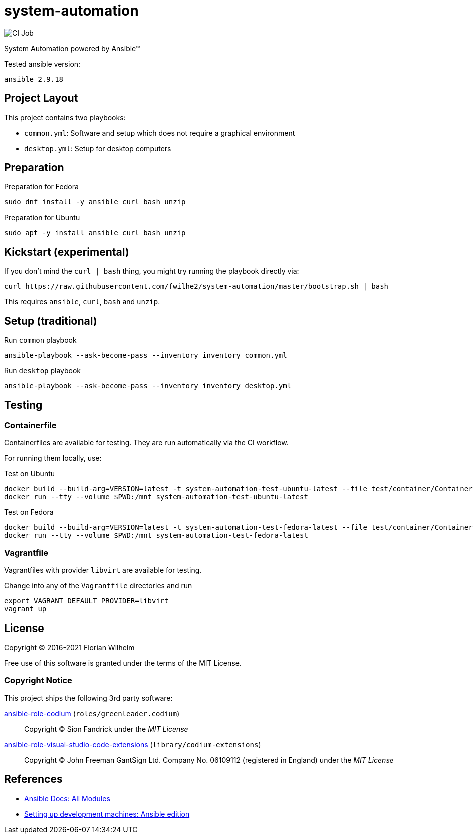 = system-automation
:experimental: yes
ifdef::env-github[]
:status:
:outfilesuffix: .adoc
:!toc-title:
:caution-caption: :fire:
:important-caption: :exclamation:
:note-caption: :paperclip:
:tip-caption: :bulb:
:warning-caption: :warning:
endif::[]

image::https://github.com/fwilhe2/system-automation/workflows/CI/badge.svg[CI Job]

System Automation powered by Ansible™

Tested ansible version:

----
ansible 2.9.18
----

== Project Layout

This project contains two playbooks:

* `common.yml`: Software and setup which does not require a graphical environment
* `desktop.yml`: Setup for desktop computers

== Preparation

.Preparation for Fedora
----
sudo dnf install -y ansible curl bash unzip
----

.Preparation for Ubuntu
----
sudo apt -y install ansible curl bash unzip
----

== Kickstart (experimental)

If you don't mind the `curl | bash` thing, you might try running the playbook directly via:

----
curl https://raw.githubusercontent.com/fwilhe2/system-automation/master/bootstrap.sh | bash
----

This requires `ansible`, `curl`, `bash` and `unzip`.

== Setup (traditional)

.Run `common` playbook
----
ansible-playbook --ask-become-pass --inventory inventory common.yml
----

.Run `desktop` playbook
----
ansible-playbook --ask-become-pass --inventory inventory desktop.yml
----

== Testing

=== Containerfile

Containerfiles are available for testing.
They are run automatically via the CI workflow.

For running them locally, use:

.Test on Ubuntu
----
docker build --build-arg=VERSION=latest -t system-automation-test-ubuntu-latest --file test/container/Containerfile.ubuntu .
docker run --tty --volume $PWD:/mnt system-automation-test-ubuntu-latest
----

.Test on Fedora
----
docker build --build-arg=VERSION=latest -t system-automation-test-fedora-latest --file test/container/Containerfile.fedora .
docker run --tty --volume $PWD:/mnt system-automation-test-fedora-latest
----

=== Vagrantfile

Vagrantfiles with provider `libvirt` are available for testing.

.Change into any of the `Vagrantfile` directories and run
----
export VAGRANT_DEFAULT_PROVIDER=libvirt
vagrant up
----

== License

Copyright © 2016-2021 Florian Wilhelm

Free use of this software is granted under the terms of the MIT License.

=== Copyright Notice

This project ships the following 3rd party software:

https://github.com/green-leader/ansible-role-codium[ansible-role-codium] (`roles/greenleader.codium`)::
  Copyright © Sion Fandrick under the _MIT License_

https://github.com/gantsign/ansible-role-visual-studio-code-extensions[ansible-role-visual-studio-code-extensions] (`library/codium-extensions`)::
  Copyright © John Freeman GantSign Ltd. Company No. 06109112 (registered in England) under the _MIT License_

== References

* https://docs.ansible.com/ansible/2.9/modules/list_of_all_modules.html[Ansible Docs: All Modules]
* http://www.whitewashing.de/2013/11/19/setting_up_development_machines_ansible_edition.html[Setting up development machines: Ansible edition]
